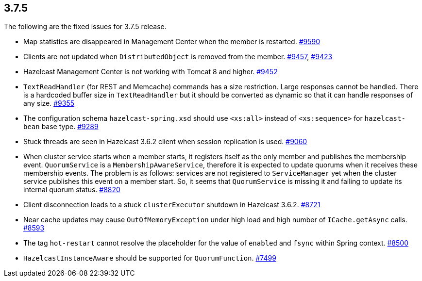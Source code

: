 
== 3.7.5

The following are the fixed issues for 3.7.5 release.

* Map statistics are disappeared in Management Center when the member is
restarted. https://github.com/hazelcast/hazelcast/issues/9590[#9590]
* Clients are not updated when `DistributedObject` is removed from the
member. https://github.com/hazelcast/hazelcast/issues/[#9457], https://github.com/hazelcast/hazelcast/issues/9243[#9423]
* Hazelcast Management Center is not working with Tomcat 8 and higher.
https://github.com/hazelcast/hazelcast/issues/9452[#9452]
* `TextReadHandler` (for REST and Memcache) commands has a size
restriction. Large responses cannot be handled. There is a hardcoded
buffer size in `TextReadHandler` but it should be converted as dynamic
so that it can handle responses of any size. https://github.com/hazelcast/hazelcast/issues/9355[#9355]
* The configuration schema `hazelcast-spring.xsd` should use `<xs:all>`
instead of `<xs:sequence>` for `hazelcast-bean` base type. https://github.com/hazelcast/hazelcast/issues/9289[#9289]
* Stuck threads are seen in Hazelcast 3.6.2 client when session
replication is used. https://github.com/hazelcast/hazelcast/issues/9060[#9060]
* When cluster service starts when a member starts, it registers itself
as the only member and publishes the membership event. `QuorumService`
is a `MembershipAwareService`, therefore it is expected to update
quorums when it receives these membership events. The problem is as
follows: services are not registered to `ServiceManager` yet when the
cluster service publishes this event on a member start. So, it seems
that `QuorumService` is missing it and failing to update its internal
quorum status. https://github.com/hazelcast/hazelcast/issues/8820[#8820]
* Client disconnection leads to a stuck `clusterExecutor` shutdown in
Hazelcast 3.6.2. https://github.com/hazelcast/hazelcast/issues/8721[#8721]
* Near cache updates may cause `OutOfMemoryException` under high load
and high number of `ICache.getAsync` calls. https://github.com/hazelcast/hazelcast/issues/8593[#8593]
* The tag `hot-restart` cannot resolve the placeholder for the value of
`enabled` and `fsync` within Spring context. https://github.com/hazelcast/hazelcast/issues/8500[#8500]
* `HazelcastInstanceAware` should be supported for `QuorumFunction`.
https://github.com/hazelcast/hazelcast/issues/7499[#7499]
